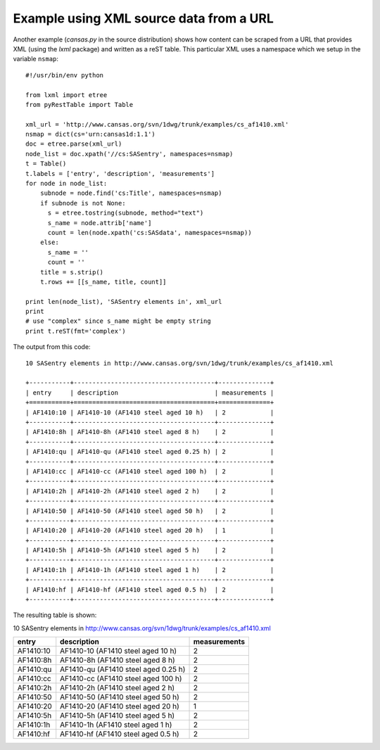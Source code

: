 
Example using XML source data from a URL
########################################

Another example (*cansas.py* in the source distribution) shows how content can be 
scraped from a URL that provides XML (using the *lxml* package) and written as a
reST table.  This particular XML uses a namespace which we setup in the 
variable ``nsmap``::

   #!/usr/bin/env python
   
   from lxml import etree
   from pyRestTable import Table
   
   xml_url = 'http://www.cansas.org/svn/1dwg/trunk/examples/cs_af1410.xml'
   nsmap = dict(cs='urn:cansas1d:1.1')
   doc = etree.parse(xml_url)
   node_list = doc.xpath('//cs:SASentry', namespaces=nsmap)
   t = Table()
   t.labels = ['entry', 'description', 'measurements']
   for node in node_list:
       subnode = node.find('cs:Title', namespaces=nsmap)
       if subnode is not None:
         s = etree.tostring(subnode, method="text")
         s_name = node.attrib['name']
         count = len(node.xpath('cs:SASdata', namespaces=nsmap))
       else:
         s_name = ''
         count = ''
       title = s.strip()
       t.rows += [[s_name, title, count]]
   
   print len(node_list), 'SASentry elements in', xml_url
   print
   # use "complex" since s_name might be empty string
   print t.reST(fmt='complex')

The output from this code::

   10 SASentry elements in http://www.cansas.org/svn/1dwg/trunk/examples/cs_af1410.xml
   
   +-----------+--------------------------------------+--------------+
   | entry     | description                          | measurements |
   +===========+======================================+==============+
   | AF1410:10 | AF1410-10 (AF1410 steel aged 10 h)   | 2            |
   +-----------+--------------------------------------+--------------+
   | AF1410:8h | AF1410-8h (AF1410 steel aged 8 h)    | 2            |
   +-----------+--------------------------------------+--------------+
   | AF1410:qu | AF1410-qu (AF1410 steel aged 0.25 h) | 2            |
   +-----------+--------------------------------------+--------------+
   | AF1410:cc | AF1410-cc (AF1410 steel aged 100 h)  | 2            |
   +-----------+--------------------------------------+--------------+
   | AF1410:2h | AF1410-2h (AF1410 steel aged 2 h)    | 2            |
   +-----------+--------------------------------------+--------------+
   | AF1410:50 | AF1410-50 (AF1410 steel aged 50 h)   | 2            |
   +-----------+--------------------------------------+--------------+
   | AF1410:20 | AF1410-20 (AF1410 steel aged 20 h)   | 1            |
   +-----------+--------------------------------------+--------------+
   | AF1410:5h | AF1410-5h (AF1410 steel aged 5 h)    | 2            |
   +-----------+--------------------------------------+--------------+
   | AF1410:1h | AF1410-1h (AF1410 steel aged 1 h)    | 2            |
   +-----------+--------------------------------------+--------------+
   | AF1410:hf | AF1410-hf (AF1410 steel aged 0.5 h)  | 2            |
   +-----------+--------------------------------------+--------------+

The resulting table is shown:

10 SASentry elements in http://www.cansas.org/svn/1dwg/trunk/examples/cs_af1410.xml

+-----------+--------------------------------------+--------------+
| entry     | description                          | measurements |
+===========+======================================+==============+
| AF1410:10 | AF1410-10 (AF1410 steel aged 10 h)   | 2            |
+-----------+--------------------------------------+--------------+
| AF1410:8h | AF1410-8h (AF1410 steel aged 8 h)    | 2            |
+-----------+--------------------------------------+--------------+
| AF1410:qu | AF1410-qu (AF1410 steel aged 0.25 h) | 2            |
+-----------+--------------------------------------+--------------+
| AF1410:cc | AF1410-cc (AF1410 steel aged 100 h)  | 2            |
+-----------+--------------------------------------+--------------+
| AF1410:2h | AF1410-2h (AF1410 steel aged 2 h)    | 2            |
+-----------+--------------------------------------+--------------+
| AF1410:50 | AF1410-50 (AF1410 steel aged 50 h)   | 2            |
+-----------+--------------------------------------+--------------+
| AF1410:20 | AF1410-20 (AF1410 steel aged 20 h)   | 1            |
+-----------+--------------------------------------+--------------+
| AF1410:5h | AF1410-5h (AF1410 steel aged 5 h)    | 2            |
+-----------+--------------------------------------+--------------+
| AF1410:1h | AF1410-1h (AF1410 steel aged 1 h)    | 2            |
+-----------+--------------------------------------+--------------+
| AF1410:hf | AF1410-hf (AF1410 steel aged 0.5 h)  | 2            |
+-----------+--------------------------------------+--------------+
